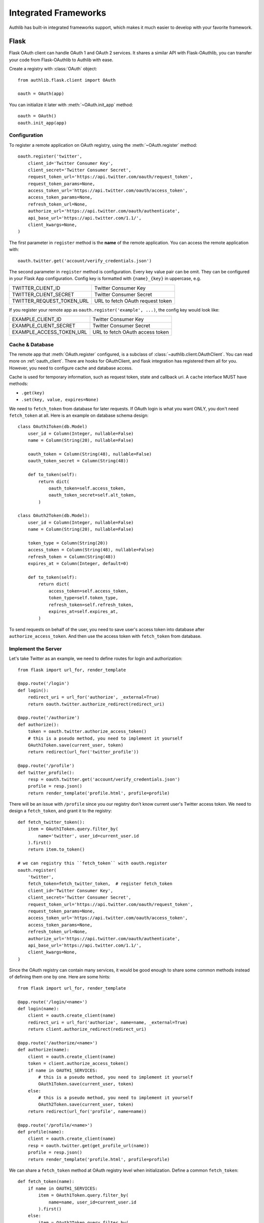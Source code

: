 .. _client_frameworks:

Integrated Frameworks
=====================

.. meta::
   :description: The built-in Flask and Django integrations for OAuth 1 and
      OAuth 2 clients.

Authlib has built-in integrated frameworks support, which makes
it much easier to develop with your favorite framework.

.. _flask_client:

Flask
-----

.. module:: authlib.flask.client

Flask OAuth client can handle OAuth 1 and OAuth 2 services.
It shares a similar API with Flask-OAuthlib, you can
transfer your code from Flask-OAuthlib to Authlib with ease.

Create a registry with :class:`OAuth` object::

    from authlib.flask.client import OAuth

    oauth = OAuth(app)

You can initialize it later with :meth:`~OAuth.init_app` method::

    oauth = OAuth()
    oauth.init_app(app)

Configuration
~~~~~~~~~~~~~

To register a remote application on OAuth registry, using the
:meth:`~OAuth.register` method::

    oauth.register('twitter',
        client_id='Twitter Consumer Key',
        client_secret='Twitter Consumer Secret',
        request_token_url='https://api.twitter.com/oauth/request_token',
        request_token_params=None,
        access_token_url='https://api.twitter.com/oauth/access_token',
        access_token_params=None,
        refresh_token_url=None,
        authorize_url='https://api.twitter.com/oauth/authenticate',
        api_base_url='https://api.twitter.com/1.1/',
        client_kwargs=None,
    )

The first parameter in ``register`` method is the **name** of the remote
application. You can access the remote application with::

    oauth.twitter.get('account/verify_credentials.json')

The second parameter in ``register`` method is configuration. Every key value
pair can be omit. They can be configured in your Flask App configuration.
Config key is formatted with ``{name}_{key}`` in uppercase, e.g.

========================== ================================
TWITTER_CLIENT_ID          Twitter Consumer Key
TWITTER_CLIENT_SECRET      Twitter Consumer Secret
TWITTER_REQUEST_TOKEN_URL  URL to fetch OAuth request token
========================== ================================

If you register your remote app as ``oauth.register('example', ...)``, the
config key would look like:

========================== ===============================
EXAMPLE_CLIENT_ID          Twitter Consumer Key
EXAMPLE_CLIENT_SECRET      Twitter Consumer Secret
EXAMPLE_ACCESS_TOKEN_URL   URL to fetch OAuth access token
========================== ===============================

Cache & Database
~~~~~~~~~~~~~~~~

The remote app that :meth:`OAuth.register` configured, is a subclass of
:class:`~authlib.client.OAuthClient`. You can read more on :ref:`oauth_client`.
There are hooks for OAuthClient, and flask integration has registered them
all for you. However, you need to configure cache and database access.

Cache is used for temporary information, such as request token, state and
callback uri. A ``cache`` interface MUST have methods:

- ``.get(key)``
- ``.set(key, value, expires=None)``

We need to ``fetch_token`` from database for later requests. If OAuth login is
what you want ONLY, you don't need ``fetch_token`` at all. Here is an example
on database schema design::

    class OAuth1Token(db.Model)
        user_id = Column(Integer, nullable=False)
        name = Column(String(20), nullable=False)

        oauth_token = Column(String(48), nullable=False)
        oauth_token_secret = Column(String(48))

        def to_token(self):
            return dict(
                oauth_token=self.access_token,
                oauth_token_secret=self.alt_token,
            )

    class OAuth2Token(db.Model):
        user_id = Column(Integer, nullable=False)
        name = Column(String(20), nullable=False)

        token_type = Column(String(20))
        access_token = Column(String(48), nullable=False)
        refresh_token = Column(String(48))
        expires_at = Column(Integer, default=0)

        def to_token(self):
            return dict(
                access_token=self.access_token,
                token_type=self.token_type,
                refresh_token=self.refresh_token,
                expires_at=self.expires_at,
            )

To send requests on behalf of the user, you need to save user's access token
into database after ``authorize_access_token``. And then use the access token
with ``fetch_token`` from database.

Implement the Server
~~~~~~~~~~~~~~~~~~~~

Let's take Twitter as an example, we need to define routes for login and
authorization::

    from flask import url_for, render_template

    @app.route('/login')
    def login():
        redirect_uri = url_for('authorize', _external=True)
        return oauth.twitter.authorize_redirect(redirect_uri)

    @app.route('/authorize')
    def authorize():
        token = oauth.twitter.authorize_access_token()
        # this is a pseudo method, you need to implement it yourself
        OAuth1Token.save(current_user, token)
        return redirect(url_for('twitter_profile'))

    @app.route('/profile')
    def twitter_profile():
        resp = oauth.twitter.get('account/verify_credentials.json')
        profile = resp.json()
        return render_template('profile.html', profile=profile)

There will be an issue with ``/profile`` since you our registry don't know
current user's Twitter access token. We need to design a ``fetch_token``,
and grant it to the registry::

    def fetch_twitter_token():
        item = OAuth1Token.query.filter_by(
            name='twitter', user_id=current_user.id
        ).first()
        return item.to_token()

    # we can registry this ``fetch_token`` with oauth.register
    oauth.register(
        'twitter',
        fetch_token=fetch_twitter_token,  # register fetch_token
        client_id='Twitter Consumer Key',
        client_secret='Twitter Consumer Secret',
        request_token_url='https://api.twitter.com/oauth/request_token',
        request_token_params=None,
        access_token_url='https://api.twitter.com/oauth/access_token',
        access_token_params=None,
        refresh_token_url=None,
        authorize_url='https://api.twitter.com/oauth/authenticate',
        api_base_url='https://api.twitter.com/1.1/',
        client_kwargs=None,
    )

Since the OAuth registry can contain many services, it would be good enough
to share some common methods instead of defining them one by one. Here are
some hints::

    from flask import url_for, render_template

    @app.route('/login/<name>')
    def login(name):
        client = oauth.create_client(name)
        redirect_uri = url_for('authorize', name=name, _external=True)
        return client.authorize_redirect(redirect_uri)

    @app.route('/authorize/<name>')
    def authorize(name):
        client = oauth.create_client(name)
        token = client.authorize_access_token()
        if name in OAUTH1_SERVICES:
            # this is a pseudo method, you need to implement it yourself
            OAuth1Token.save(current_user, token)
        else:
            # this is a pseudo method, you need to implement it yourself
            OAuth2Token.save(current_user, token)
        return redirect(url_for('profile', name=name))

    @app.route('/profile/<name>')
    def profile(name):
        client = oauth.create_client(name)
        resp = oauth.twitter.get(get_profile_url(name))
        profile = resp.json()
        return render_template('profile.html', profile=profile)

We can share a ``fetch_token`` method at OAuth registry level when
initialization. Define a common ``fetch_token``::

    def fetch_token(name):
        if name in OAUTH1_SERVICES:
            item = OAuth1Token.query.filter_by(
                name=name, user_id=current_user.id
            ).first()
        else:
            item = OAuth2Token.query.filter_by(
                name=name, user_id=current_user.id
            ).first()
        if item:
            return item.to_token()

    # pass ``fetch_token``
    oauth = OAuth(app, fetch_token=fetch_token)

    # or init app later
    oauth = OAuth(fetch_token=fetch_token)
    oauth.init_app(app)

    # or init everything later
    oauth = OAuth()
    oauth.init_app(app, fetch_token=fetch_token)

With this common ``fetch_token`` in OAuth, you don't need to design the method
for each services one by one.

.. note::
   Authlib has a playground example which is implemented in Flask. Check it at
   https://github.com/authlib/playground

Auto Refresh Token
~~~~~~~~~~~~~~~~~~

In OAuth 2, there is a concept of ``refresh_token``, Authlib can auto refresh
access token when it is expired. If the services you are using don't issue any
``refresh_token`` at all, you don't need to do anything.

Just like ``fetch_token``, we can define a ``update_token`` method for each
remote app or sharing it in OAuth registry::

    def update_token(name, token):
        item = OAuth2Token.query.filter_by(
            name=name, user_id=current_user.id
        ).first()
        if not item:
            item = OAuth2Token(name=name, user_id=current_user.id)
        item.token_type = token.get('token_type', 'bearer')
        item.access_token = token.get('access_token')
        item.refresh_token = token.get('refresh_token')
        item.expires_at = token.get('expires_at')
        db.session.add(item)
        db.session.commit()
        return item

    # pass ``update_token``
    oauth = OAuth(app, update_token=update_token)

    # or init app later
    oauth = OAuth(update_token=update_token)
    oauth.init_app(app)

    # or init everything later
    oauth = OAuth()
    oauth.init_app(app, update_token=update_token)

Django
------

.. module:: authlib.django.client

The Django client shares a similar API with Flask client. But there are
differences, since Django has no request context, you need to pass ``request``
argument yourself.

Create a registry with :class:`OAuth` object::

    from authlib.django.client import OAuth

    oauth = OAuth()

Configuration
~~~~~~~~~~~~~

To register a remote application on OAuth registry, using the
:meth:`~OAuth.register` method::

    oauth.register('twitter',
        client_id='Twitter Consumer Key',
        client_secret='Twitter Consumer Secret',
        request_token_url='https://api.twitter.com/oauth/request_token',
        request_token_params=None,
        access_token_url='https://api.twitter.com/oauth/access_token',
        access_token_params=None,
        refresh_token_url=None,
        authorize_url='https://api.twitter.com/oauth/authenticate',
        api_base_url='https://api.twitter.com/1.1/',
        client_kwargs=None,
    )

The first parameter in ``register`` method is the **name** of the remote
application. You can access the remote application with::

    oauth.twitter.get('account/verify_credentials.json')

The second parameter in ``register`` method is configuration. Every key value
pair can be omit. They can be configured from your Django settings::

    AUTHLIB_OAUTH_CLIENTS = {
        'twitter': {
            'client_id': 'Twitter Consumer Key',
            'client_secret': 'Twitter Consumer Secret',
            'request_token_url': 'https://api.twitter.com/oauth/request_token',
            'request_token_params': None,
            'access_token_url': 'https://api.twitter.com/oauth/access_token',
            'access_token_params': None,
            'refresh_token_url': None,
            'authorize_url': 'https://api.twitter.com/oauth/authenticate',
            'api_base_url': 'https://api.twitter.com/1.1/',
            'client_kwargs': None
        }
    }

Sessions Middleware
~~~~~~~~~~~~~~~~~~~

In OAuth 1, Django client will save the request token in sessions. In this
case, you need to configure Session Middleware in Django::

    MIDDLEWARE = [
        'django.contrib.sessions.middleware.SessionMiddleware'
    ]

Follow the official Django documentation to set a proper session. Either a
database backend or a cache backend would work well.

.. warning::

    Be aware, using secure cookie as session backend will expose your request
    token.


Database Design
~~~~~~~~~~~~~~~

Authlib Django client has no built-in database model. You need to design the
Token model by yourself. This is designed by intention.

Here are some hints on how to design your schema::

    class OAuth1Token(models.Model):
        name = models.CharField(max_length=40)
        oauth_token = models.CharField(max_length=200)
        oauth_token_secret = models.CharField(max_length=200)
        # ...

        def to_token(self):
            return dict(
                oauth_token=self.access_token,
                oauth_token_secret=self.alt_token,
            )

    class OAuth2Token(models.Model):
        name = models.CharField(max_length=40)
        token_type = models.CharField(max_length=20)
        access_token = models.CharField(max_length=200)
        refresh_token = models.CharField(max_length=200)
        # oauth 2 expires time
        expires_at = models.DateTimeField()
        # ...

        def to_token(self):
            return dict(
                access_token=self.access_token,
                token_type=self.token_type,
                refresh_token=self.refresh_token,
                expires_at=self.expires_at,
            )

.. note::

    In the future, we will provide a full featured Django App in another
    library.

Implement the Server
~~~~~~~~~~~~~~~~~~~~

There are two views to be completed, no matter it is OAuth 1 or OAuth 2::

    def login(request):
        # build a full authorize callback uri
        redirect_uri = request.build_absolute_uri('/authorize')
        return oauth.twitter.authorize_redirect(request, redirect_uri)

    def authorize(request):
        token = oauth.twitter.authorize_access_token(request)
        # save_token_to_db(token)
        return '...'

    def fetch_resource(request):
        token = get_user_token_from_db(request.user)
        # remember to assign user's token to the client
        resp = oauth.twitter.get('account/verify_credentials.json', token=token)
        profile = resp.json()
        # ...


Compliance Fix
--------------

The :class:`RemoteApp` is a subclass of :class:`~authlib.client.OAuthClient`,
they share the same logic for compliance fix. Construct a method to fix
requests session as in :ref:`compliance_fix_mixed`::

    def compliance_fix(session):

        def fix_protected_request(url, headers, data):
            # do something
            return url, headers, data

        session.register_compliance_hook(
            'protected_request', fix_protected_request)

When :meth:`OAuth.register` a remote app, pass it in the parameters::

    oauth.register('twitter',
        client_id='...',
        client_secret='...',
        ...,
        compliance_fix=compliance_fix,
        ...
    )


